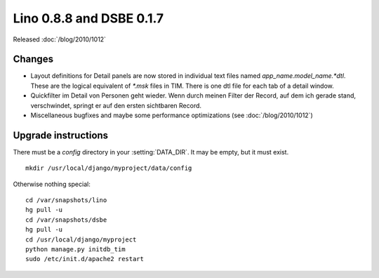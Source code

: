 Lino 0.8.8 and DSBE 0.1.7
=========================

Released :doc:`/blog/2010/1012`

Changes
-------

- Layout definitions for Detail panels are now stored in 
  individual text files named `app_name.model_name.*dtl`.
  These are the logical equivalent of `*.msk` files in TIM.
  There is one dtl file for each tab of a detail window.

- Quickfilter im Detail von Personen geht wieder. 
  Wenn durch meinen Filter der Record, auf dem ich gerade stand, verschwindet, 
  springt er auf den ersten sichtbaren Record.
  
- Miscellaneous bugfixes and maybe some performance optimizations
  (see :doc:`/blog/2010/1012`)


Upgrade instructions
--------------------

There must be a `config` directory in your :setting:`DATA_DIR`. It may be empty, but it must exist.

::

  mkdir /usr/local/django/myproject/data/config

Otherwise nothing special::

  cd /var/snapshots/lino
  hg pull -u
  cd /var/snapshots/dsbe
  hg pull -u
  cd /usr/local/django/myproject
  python manage.py initdb_tim
  sudo /etc/init.d/apache2 restart
